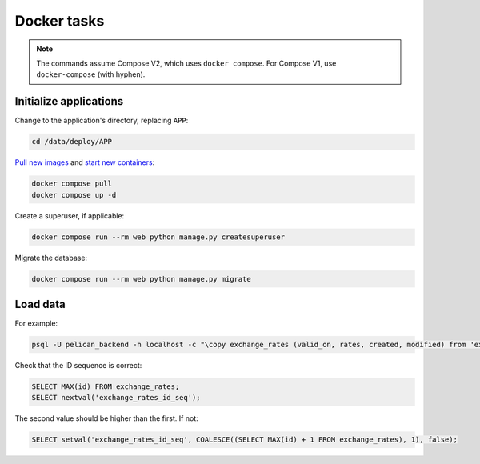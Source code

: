Docker tasks
============

.. note::

   The commands assume Compose V2, which uses ``docker compose``. For Compose V1, use ``docker-compose`` (with hyphen).

Initialize applications
-----------------------

Change to the application's directory, replacing ``APP``:

.. code-block:: bash

   cd /data/deploy/APP

`Pull new images <https://docs.docker.com/engine/reference/commandline/compose_pull/>`__ and `start new containers <https://docs.docker.com/engine/reference/commandline/compose_up/>`__:

.. code-block:: bash

   docker compose pull
   docker compose up -d

Create a superuser, if applicable:

.. code-block:: bash

   docker compose run --rm web python manage.py createsuperuser

Migrate the database:

.. code-block:: bash

   docker compose run --rm web python manage.py migrate

Load data
---------

For example:

.. code-block:: bash

   psql -U pelican_backend -h localhost -c "\copy exchange_rates (valid_on, rates, created, modified) from 'exchange_rates.csv';" pelican_backend

Check that the ID sequence is correct:

.. code-block:: sql

   SELECT MAX(id) FROM exchange_rates;
   SELECT nextval('exchange_rates_id_seq');

The second value should be higher than the first. If not:

.. code-block:: sql

   SELECT setval('exchange_rates_id_seq', COALESCE((SELECT MAX(id) + 1 FROM exchange_rates), 1), false);
